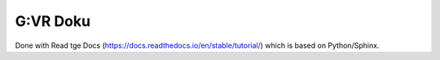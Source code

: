 G:VR Doku
=======================================

Done with Read tge Docs (https://docs.readthedocs.io/en/stable/tutorial/) which is based on Python/Sphinx.
